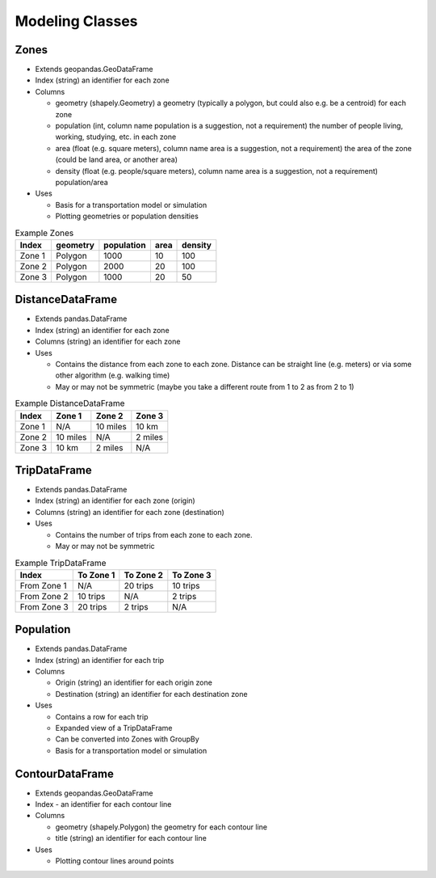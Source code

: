 Modeling Classes
=======

Zones
-----------

* Extends geopandas.GeoDataFrame
* Index (string) an identifier for each zone
* Columns

  * geometry (shapely.Geometry) a geometry (typically a polygon, but could also e.g. be a centroid) for each zone
  * population (int, column name population is a suggestion, not a requirement) the number of people living, working, studying, etc. in each zone
  * area (float (e.g. square meters), column name area is a suggestion, not a requirement) the area of the zone (could be land area, or another area)
  * density (float (e.g. people/square meters), column name area is a suggestion, not a requirement) population/area

* Uses

  * Basis for a transportation model or simulation
  * Plotting geometries or population densities

.. csv-table:: Example Zones
   :header: "Index", "geometry", "population", "area", "density"

   "Zone 1", "Polygon", "1000", "10", "100"
   "Zone 2", "Polygon", "2000", "20", "100"
   "Zone 3", "Polygon", "1000", "20", "50"


DistanceDataFrame
-----------

* Extends pandas.DataFrame
* Index (string) an identifier for each zone
* Columns (string) an identifier for each zone
* Uses

  * Contains the distance from each zone to each zone. Distance can be straight line (e.g. meters) or via some other algorithm (e.g. walking time)
  * May or may not be symmetric (maybe you take a different route from 1 to 2 as from 2 to 1)

.. csv-table:: Example DistanceDataFrame
   :header: "Index", "Zone 1", "Zone 2", "Zone 3"

   "Zone 1", "N/A", "10 miles", "10 km"
   "Zone 2", "10 miles", "N/A", "2 miles"
   "Zone 3", "10 km", "2 miles", "N/A"

TripDataFrame
-----------

* Extends pandas.DataFrame
* Index (string) an identifier for each zone (origin)
* Columns (string) an identifier for each zone (destination)
* Uses

  * Contains the number of trips from each zone to each zone.
  * May or may not be symmetric

.. csv-table:: Example TripDataFrame
   :header: "Index", "To Zone 1", "To Zone 2", "To Zone 3"

   "From Zone 1", "N/A", "20 trips", "10 trips"
   "From Zone 2", "10 trips", "N/A", "2 trips"
   "From Zone 3", "20 trips", "2 trips", "N/A"

Population
-----------

* Extends pandas.DataFrame
* Index (string) an identifier for each trip
* Columns

  * Origin (string) an identifier for each origin zone
  * Destination (string) an identifier for each destination zone

* Uses

  * Contains a row for each trip
  * Expanded view of a TripDataFrame
  * Can be converted into Zones with GroupBy
  * Basis for a transportation model or simulation

ContourDataFrame
-----------

* Extends geopandas.GeoDataFrame
* Index - an identifier for each contour line
* Columns

  * geometry (shapely.Polygon) the geometry for each contour line
  * title (string) an identifier for each contour line

* Uses

  * Plotting contour lines around points
